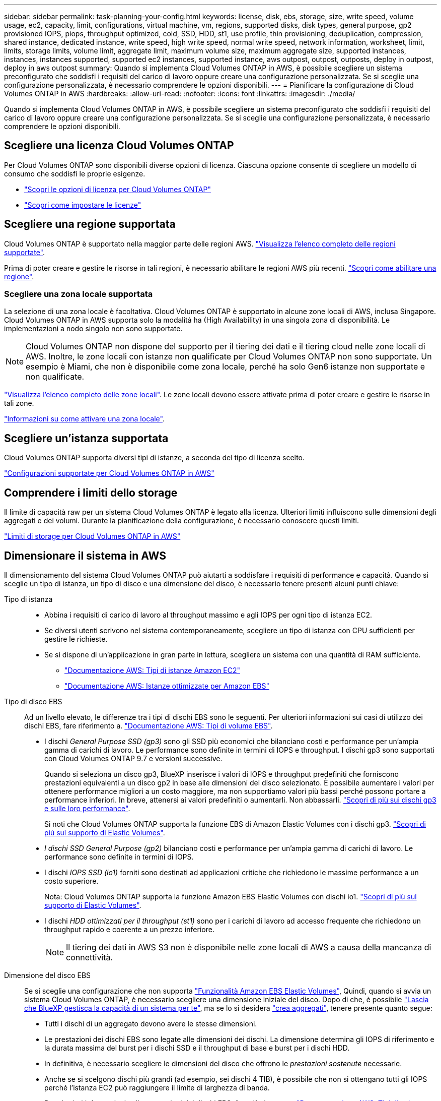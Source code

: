 ---
sidebar: sidebar 
permalink: task-planning-your-config.html 
keywords: license, disk, ebs, storage, size, write speed, volume usage, ec2, capacity, limit, configurations, virtual machine, vm, regions, supported disks, disk types, general purpose, gp2 provisioned IOPS, piops, throughput optimized, cold, SSD, HDD, st1, use profile, thin provisioning, deduplication, compression, shared instance, dedicated instance, write speed, high write speed, normal write speed, network information, worksheet, limit, limits, storage limits, volume limit, aggregate limit, maximum volume size, maximum aggregate size, supported instances, instances, instances supported, supported ec2 instances, supported instance, aws outpost, outpost, outposts, deploy in outpost, deploy in aws outpost 
summary: Quando si implementa Cloud Volumes ONTAP in AWS, è possibile scegliere un sistema preconfigurato che soddisfi i requisiti del carico di lavoro oppure creare una configurazione personalizzata. Se si sceglie una configurazione personalizzata, è necessario comprendere le opzioni disponibili. 
---
= Pianificare la configurazione di Cloud Volumes ONTAP in AWS
:hardbreaks:
:allow-uri-read: 
:nofooter: 
:icons: font
:linkattrs: 
:imagesdir: ./media/


[role="lead"]
Quando si implementa Cloud Volumes ONTAP in AWS, è possibile scegliere un sistema preconfigurato che soddisfi i requisiti del carico di lavoro oppure creare una configurazione personalizzata. Se si sceglie una configurazione personalizzata, è necessario comprendere le opzioni disponibili.



== Scegliere una licenza Cloud Volumes ONTAP

Per Cloud Volumes ONTAP sono disponibili diverse opzioni di licenza. Ciascuna opzione consente di scegliere un modello di consumo che soddisfi le proprie esigenze.

* link:concept-licensing.html["Scopri le opzioni di licenza per Cloud Volumes ONTAP"]
* link:task-set-up-licensing-aws.html["Scopri come impostare le licenze"]




== Scegliere una regione supportata

Cloud Volumes ONTAP è supportato nella maggior parte delle regioni AWS. https://cloud.netapp.com/cloud-volumes-global-regions["Visualizza l'elenco completo delle regioni supportate"^].

Prima di poter creare e gestire le risorse in tali regioni, è necessario abilitare le regioni AWS più recenti. https://docs.aws.amazon.com/general/latest/gr/rande-manage.html["Scopri come abilitare una regione"^].



=== Scegliere una zona locale supportata

La selezione di una zona locale è facoltativa. Cloud Volumes ONTAP è supportato in alcune zone locali di AWS, inclusa Singapore. Cloud Volumes ONTAP in AWS supporta solo la modalità ha (High Availability) in una singola zona di disponibilità. Le implementazioni a nodo singolo non sono supportate.


NOTE: Cloud Volumes ONTAP non dispone del supporto per il tiering dei dati e il tiering cloud nelle zone locali di AWS. Inoltre, le zone locali con istanze non qualificate per Cloud Volumes ONTAP non sono supportate. Un esempio è Miami, che non è disponibile come zona locale, perché ha solo Gen6 istanze non supportate e non qualificate.

link:https://aws.amazon.com/about-aws/global-infrastructure/localzones/locations/?nc=sn&loc=3["Visualizza l'elenco completo delle zone locali"^].
Le zone locali devono essere attivate prima di poter creare e gestire le risorse in tali zone.

link:https://aws.amazon.com/tutorials/deploying-low-latency-applications-with-aws-local-zones/["Informazioni su come attivare una zona locale"^].



== Scegliere un'istanza supportata

Cloud Volumes ONTAP supporta diversi tipi di istanze, a seconda del tipo di licenza scelto.

https://docs.netapp.com/us-en/cloud-volumes-ontap-relnotes/reference-configs-aws.html["Configurazioni supportate per Cloud Volumes ONTAP in AWS"^]



== Comprendere i limiti dello storage

Il limite di capacità raw per un sistema Cloud Volumes ONTAP è legato alla licenza. Ulteriori limiti influiscono sulle dimensioni degli aggregati e dei volumi. Durante la pianificazione della configurazione, è necessario conoscere questi limiti.

https://docs.netapp.com/us-en/cloud-volumes-ontap-relnotes/reference-limits-aws.html["Limiti di storage per Cloud Volumes ONTAP in AWS"^]



== Dimensionare il sistema in AWS

Il dimensionamento del sistema Cloud Volumes ONTAP può aiutarti a soddisfare i requisiti di performance e capacità. Quando si sceglie un tipo di istanza, un tipo di disco e una dimensione del disco, è necessario tenere presenti alcuni punti chiave:

Tipo di istanza::
+
--
* Abbina i requisiti di carico di lavoro al throughput massimo e agli IOPS per ogni tipo di istanza EC2.
* Se diversi utenti scrivono nel sistema contemporaneamente, scegliere un tipo di istanza con CPU sufficienti per gestire le richieste.
* Se si dispone di un'applicazione in gran parte in lettura, scegliere un sistema con una quantità di RAM sufficiente.
+
** https://aws.amazon.com/ec2/instance-types/["Documentazione AWS: Tipi di istanze Amazon EC2"^]
** https://docs.aws.amazon.com/AWSEC2/latest/UserGuide/EBSOptimized.html["Documentazione AWS: Istanze ottimizzate per Amazon EBS"^]




--
Tipo di disco EBS:: Ad un livello elevato, le differenze tra i tipi di dischi EBS sono le seguenti. Per ulteriori informazioni sui casi di utilizzo dei dischi EBS, fare riferimento a. http://docs.aws.amazon.com/AWSEC2/latest/UserGuide/EBSVolumeTypes.html["Documentazione AWS: Tipi di volume EBS"^].
+
--
* I dischi _General Purpose SSD (gp3)_ sono gli SSD più economici che bilanciano costi e performance per un'ampia gamma di carichi di lavoro. Le performance sono definite in termini di IOPS e throughput. I dischi gp3 sono supportati con Cloud Volumes ONTAP 9.7 e versioni successive.
+
Quando si seleziona un disco gp3, BlueXP inserisce i valori di IOPS e throughput predefiniti che forniscono prestazioni equivalenti a un disco gp2 in base alle dimensioni del disco selezionato. È possibile aumentare i valori per ottenere performance migliori a un costo maggiore, ma non supportiamo valori più bassi perché possono portare a performance inferiori. In breve, attenersi ai valori predefiniti o aumentarli. Non abbassarli. https://docs.aws.amazon.com/AWSEC2/latest/UserGuide/ebs-volume-types.html#gp3-ebs-volume-type["Scopri di più sui dischi gp3 e sulle loro performance"^].

+
Si noti che Cloud Volumes ONTAP supporta la funzione EBS di Amazon Elastic Volumes con i dischi gp3. link:concept-aws-elastic-volumes.html["Scopri di più sul supporto di Elastic Volumes"].

* _I dischi SSD General Purpose (gp2)_ bilanciano costi e performance per un'ampia gamma di carichi di lavoro. Le performance sono definite in termini di IOPS.
* I dischi _IOPS SSD (io1)_ forniti sono destinati ad applicazioni critiche che richiedono le massime performance a un costo superiore.
+
Nota: Cloud Volumes ONTAP supporta la funzione Amazon EBS Elastic Volumes con dischi io1. link:concept-aws-elastic-volumes.html["Scopri di più sul supporto di Elastic Volumes"].

* I dischi _HDD ottimizzati per il throughput (st1)_ sono per i carichi di lavoro ad accesso frequente che richiedono un throughput rapido e coerente a un prezzo inferiore.
+

NOTE: Il tiering dei dati in AWS S3 non è disponibile nelle zone locali di AWS a causa della mancanza di connettività.



--
Dimensione del disco EBS:: Se si sceglie una configurazione che non supporta link:concept-aws-elastic-volumes.html["Funzionalità Amazon EBS Elastic Volumes"], Quindi, quando si avvia un sistema Cloud Volumes ONTAP, è necessario scegliere una dimensione iniziale del disco. Dopo di che, è possibile link:concept-storage-management.html["Lascia che BlueXP gestisca la capacità di un sistema per te"], ma se lo si desidera link:task-create-aggregates.html["crea aggregati"], tenere presente quanto segue:
+
--
* Tutti i dischi di un aggregato devono avere le stesse dimensioni.
* Le prestazioni dei dischi EBS sono legate alle dimensioni dei dischi. La dimensione determina gli IOPS di riferimento e la durata massima del burst per i dischi SSD e il throughput di base e burst per i dischi HDD.
* In definitiva, è necessario scegliere le dimensioni del disco che offrono le _prestazioni sostenute_ necessarie.
* Anche se si scelgono dischi più grandi (ad esempio, sei dischi 4 TIB), è possibile che non si ottengano tutti gli IOPS perché l'istanza EC2 può raggiungere il limite di larghezza di banda.
+
Per ulteriori informazioni sulle prestazioni dei dischi EBS, fare riferimento a. http://docs.aws.amazon.com/AWSEC2/latest/UserGuide/EBSVolumeTypes.html["Documentazione AWS: Tipi di volume EBS"^].

+
Come indicato in precedenza, la scelta di una dimensione del disco non è supportata con le configurazioni Cloud Volumes ONTAP che supportano la funzione EBS di Amazon Elastic Volumes. link:concept-aws-elastic-volumes.html["Scopri di più sul supporto di Elastic Volumes"].



--




== Visualizzare i dischi di sistema predefiniti

Oltre allo storage per i dati degli utenti, BlueXP acquista anche lo storage cloud per i dati del sistema Cloud Volumes ONTAP (dati di avvio, dati root, dati core e NVRAM). A scopo di pianificazione, potrebbe essere utile esaminare questi dettagli prima di implementare Cloud Volumes ONTAP.

link:reference-default-configs.html#aws["Visualizzare i dischi predefiniti per i dati di sistema Cloud Volumes ONTAP in AWS"].


TIP: Il connettore richiede anche un disco di sistema. https://docs.netapp.com/us-en/bluexp-setup-admin/reference-connector-default-config.html["Visualizza i dettagli sulla configurazione predefinita del connettore"^].



== Prepararsi a implementare Cloud Volumes ONTAP in un Outpost AWS

Se si dispone di un Outpost AWS, è possibile implementare Cloud Volumes ONTAP in tale Outpost selezionando il VPC Outpost nella procedura guidata ambiente di lavoro. L'esperienza è la stessa di qualsiasi altro VPC che risiede in AWS. Tenere presente che è necessario implementare prima un connettore nell'Outpost AWS.

Vi sono alcune limitazioni da sottolineare:

* Al momento sono supportati solo i sistemi Cloud Volumes ONTAP a nodo singolo
* Le istanze di EC2 che è possibile utilizzare con Cloud Volumes ONTAP sono limitate ai contenuti disponibili nell'Outpost
* Al momento sono supportati solo gli SSD General Purpose (gp2)




== Raccogliere informazioni di rete

Quando si avvia Cloud Volumes ONTAP in AWS, è necessario specificare i dettagli della rete VPC. È possibile utilizzare un foglio di lavoro per raccogliere le informazioni dall'amministratore.



=== Nodo singolo o coppia ha in un singolo AZ

[cols="30,70"]
|===
| Informazioni AWS | Il tuo valore 


| Regione |  


| VPC |  


| Subnet |  


| Gruppo di sicurezza (se si utilizza il proprio) |  
|===


=== Coppia HA in AZS multipli

[cols="30,70"]
|===
| Informazioni AWS | Il tuo valore 


| Regione |  


| VPC |  


| Gruppo di sicurezza (se si utilizza il proprio) |  


| Zona di disponibilità del nodo 1 |  


| Subnet del nodo 1 |  


| Zona di disponibilità del nodo 2 |  


| Subnet del nodo 2 |  


| Area di disponibilità del mediatore |  


| Subnet del mediatore |  


| Coppia di chiavi per il mediatore |  


| Indirizzo IP mobile per la porta di gestione del cluster |  


| Indirizzo IP mobile per i dati sul nodo 1 |  


| Indirizzo IP mobile per i dati sul nodo 2 |  


| Tabelle di routing per gli indirizzi IP mobili |  
|===


== Scegliere una velocità di scrittura

BlueXP consente di scegliere un'impostazione della velocità di scrittura per Cloud Volumes ONTAP. Prima di scegliere una velocità di scrittura, è necessario comprendere le differenze tra le impostazioni normali e alte e i rischi e le raccomandazioni quando si utilizza un'elevata velocità di scrittura. link:concept-write-speed.html["Scopri di più sulla velocità di scrittura"].



== Scegliere un profilo di utilizzo del volume

ONTAP include diverse funzionalità di efficienza dello storage che consentono di ridurre la quantità totale di storage necessaria. Quando si crea un volume in BlueXP, è possibile scegliere un profilo che attiva queste funzionalità o un profilo che le disattiva. Dovresti saperne di più su queste funzionalità per aiutarti a decidere quale profilo utilizzare.

Le funzionalità di efficienza dello storage NetApp offrono i seguenti vantaggi:

Thin provisioning:: Presenta uno storage logico maggiore per gli host o gli utenti rispetto al pool di storage fisico. Invece di preallocare lo spazio di storage, lo spazio di storage viene allocato dinamicamente a ciascun volume durante la scrittura dei dati.
Deduplica:: Migliora l'efficienza individuando blocchi di dati identici e sostituendoli con riferimenti a un singolo blocco condiviso. Questa tecnica riduce i requisiti di capacità dello storage eliminando blocchi di dati ridondanti che risiedono nello stesso volume.
Compressione:: Riduce la capacità fisica richiesta per memorizzare i dati comprimendo i dati all'interno di un volume su storage primario, secondario e di archivio.

